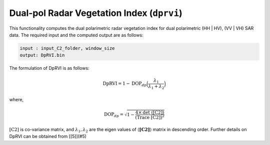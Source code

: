 Dual-pol Radar Vegetation Index (``dprvi``)
============================================
This functionality computes the dual polarimetric radar vegetation index for dual polarimetric (HH | HV), (VV | VH) SAR data. The required input and the computed output are as follows:

.. code-block:: python

        input : input_C2_folder, window_size
        output: DpRVI.bin

The formulation of DpRVI is as follows:

.. math::

    \text{DpRVI} = 1- \text{DOP}_{dp}\Big(\frac{\lambda_1}{\lambda_1+\lambda_2}\Big)

where,

.. math::
	\text{DOP}_{dp} = \sqrt{1-\frac{4\times \text{det ([C2])}}{\text{(Trace [C2])}^2}}

:math:`\text{[C2]}` is co-variance matrix,  and :math:`\lambda_1, \lambda_2` are the eigen values of :math:`\langle\mathbf{[C2]}\rangle` matrix in descending order. Further details on DpRVI can be obtained from [[5]](#5)


